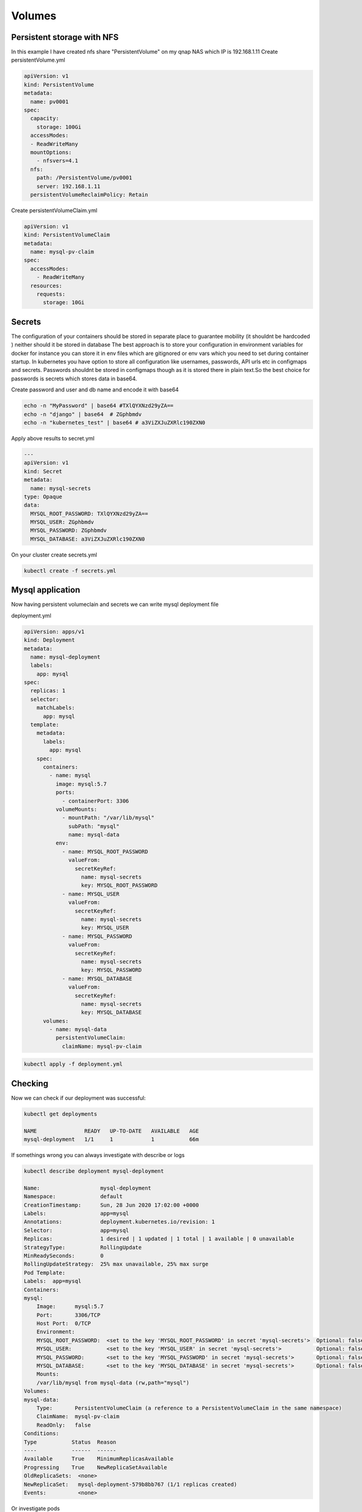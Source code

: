 .. title: Mysql on kubernetes with persistent volume and secrets
.. slug: mysql-on-kubernetes-with-persistent-volume-and-secrets
.. date: 2020-06-28 08:50:51 UTC
.. tags: 
.. category: 
.. link: 
.. description: 
.. type: text

Volumes
=======

Persistent storage with NFS
---------------------------

In this example I have created nfs share "PersistentVolume" on my qnap NAS which IP is 192.168.1.11
Create persistentVolume.yml


.. code-block:: yaml

    apiVersion: v1
    kind: PersistentVolume
    metadata:
      name: pv0001
    spec:
      capacity:
        storage: 100Gi
      accessModes:
      - ReadWriteMany
      mountOptions:
        - nfsvers=4.1
      nfs:
        path: /PersistentVolume/pv0001
        server: 192.168.1.11
      persistentVolumeReclaimPolicy: Retain


Create persistentVolumeClaim.yml

.. code-block:: yaml

    apiVersion: v1
    kind: PersistentVolumeClaim
    metadata:
      name: mysql-pv-claim
    spec:
      accessModes:
        - ReadWriteMany 
      resources:
        requests:
          storage: 10Gi 


Secrets
-------

The configuration of your containers should be stored in separate place to guarantee mobility (it shouldnt be hardcoded ) neither should it be stored in database
The best approach is to store your configuration in environment variables for docker for instance you can store it in env files which are gitignored or env vars which you need to set during container startup.
In kubernetes you have option to store all configuration like usernames, passwords, API urls etc in configmaps and secrets.
Passwords shouldnt be stored in configmaps though as it is stored there in plain text.So the best choice for passwords is secrets which stores data in base64.


Create password and user and db name and encode it with base64

.. code-block:: bash

    echo -n "MyPassword" | base64 #TXlQYXNzd29yZA==
    echo -n "django" | base64  # ZGphbmdv
    echo -n "kubernetes_test" | base64 # a3ViZXJuZXRlc190ZXN0

Apply above results to secret.yml

.. code-block:: yaml

    ---
    apiVersion: v1
    kind: Secret
    metadata:
      name: mysql-secrets
    type: Opaque
    data:
      MYSQL_ROOT_PASSWORD: TXlQYXNzd29yZA==
      MYSQL_USER: ZGphbmdv
      MYSQL_PASSWORD: ZGphbmdv
      MYSQL_DATABASE: a3ViZXJuZXRlc190ZXN0

On your cluster create secrets.yml


.. code-block:: bash

    kubectl create -f secrets.yml

Mysql application
-----------------

Now having persistent volumeclain and secrets we can write mysql deployment file

deployment.yml

.. code-block:: yaml

    apiVersion: apps/v1
    kind: Deployment
    metadata:
      name: mysql-deployment
      labels:
        app: mysql
    spec:
      replicas: 1
      selector:
        matchLabels:
          app: mysql
      template:
        metadata:
          labels:
            app: mysql
        spec:
          containers:
            - name: mysql
              image: mysql:5.7
              ports:
                - containerPort: 3306
              volumeMounts:
                - mountPath: "/var/lib/mysql"
                  subPath: "mysql"
                  name: mysql-data
              env:
                - name: MYSQL_ROOT_PASSWORD
                  valueFrom:
                    secretKeyRef:
                      name: mysql-secrets
                      key: MYSQL_ROOT_PASSWORD
                - name: MYSQL_USER
                  valueFrom:
                    secretKeyRef:
                      name: mysql-secrets
                      key: MYSQL_USER
                - name: MYSQL_PASSWORD
                  valueFrom:
                    secretKeyRef:
                      name: mysql-secrets
                      key: MYSQL_PASSWORD
                - name: MYSQL_DATABASE
                  valueFrom:
                    secretKeyRef:
                      name: mysql-secrets
                      key: MYSQL_DATABASE
          volumes:
            - name: mysql-data
              persistentVolumeClaim:
                claimName: mysql-pv-claim


.. code-block:: bash
    
    kubectl apply -f deployment.yml

Checking
--------

Now we can check if our deployment was successful:

.. code-block:: bash

    kubectl get deployments
    
    NAME               READY   UP-TO-DATE   AVAILABLE   AGE
    mysql-deployment   1/1     1            1           66m

If somethings wrong you can always investigate with describe or logs

.. code-block:: bash

    kubectl describe deployment mysql-deployment

    Name:                   mysql-deployment
    Namespace:              default
    CreationTimestamp:      Sun, 28 Jun 2020 17:02:00 +0000
    Labels:                 app=mysql
    Annotations:            deployment.kubernetes.io/revision: 1
    Selector:               app=mysql
    Replicas:               1 desired | 1 updated | 1 total | 1 available | 0 unavailable
    StrategyType:           RollingUpdate
    MinReadySeconds:        0
    RollingUpdateStrategy:  25% max unavailable, 25% max surge
    Pod Template:
    Labels:  app=mysql
    Containers:
    mysql:
        Image:      mysql:5.7
        Port:       3306/TCP
        Host Port:  0/TCP
        Environment:
        MYSQL_ROOT_PASSWORD:  <set to the key 'MYSQL_ROOT_PASSWORD' in secret 'mysql-secrets'>  Optional: false
        MYSQL_USER:           <set to the key 'MYSQL_USER' in secret 'mysql-secrets'>           Optional: false
        MYSQL_PASSWORD:       <set to the key 'MYSQL_PASSWORD' in secret 'mysql-secrets'>       Optional: false
        MYSQL_DATABASE:       <set to the key 'MYSQL_DATABASE' in secret 'mysql-secrets'>       Optional: false
        Mounts:
        /var/lib/mysql from mysql-data (rw,path="mysql")
    Volumes:
    mysql-data:
        Type:       PersistentVolumeClaim (a reference to a PersistentVolumeClaim in the same namespace)
        ClaimName:  mysql-pv-claim
        ReadOnly:   false
    Conditions:
    Type           Status  Reason
    ----           ------  ------
    Available      True    MinimumReplicasAvailable
    Progressing    True    NewReplicaSetAvailable
    OldReplicaSets:  <none>
    NewReplicaSet:   mysql-deployment-579b8bb767 (1/1 replicas created)
    Events:          <none>

Or investigate pods

.. code-block:: bash

    kubectl get pods

    NAME                                READY   STATUS    RESTARTS   AGE
    mysql-deployment-579b8bb767-mk5jx   1/1     Running   0          69m

    kubectl describe pod mysql-deployment-579b8bb767-mk5jx 

    Name:         mysql-deployment-579b8bb767-mk5jx
    Namespace:    default
    Priority:     0
    Node:         worker4/192.168.50.15
    Start Time:   Sun, 28 Jun 2020 17:02:00 +0000
    Labels:       app=mysql
                pod-template-hash=579b8bb767
    Annotations:  cni.projectcalico.org/podIP: 192.168.199.131/32
    Status:       Running
    IP:           192.168.199.131
    IPs:
    IP:           192.168.199.131
    Controlled By:  ReplicaSet/mysql-deployment-579b8bb767
    Containers:
    mysql:
        Container ID:   docker://b755c731e9b72812040d62315a2499d05cdaa6b8425e6b357fa19f1e9d6aed2c
        Image:          mysql:5.7
        Image ID:       docker-pullable://mysql@sha256:32f9d9a069f7a735e28fd44ea944d53c61f990ba71460c5c183e610854ca4854
        Port:           3306/TCP
        Host Port:      0/TCP
        State:          Running
        Started:      Sun, 28 Jun 2020 17:02:02 +0000
        Ready:          True
        Restart Count:  0
        Environment:
        MYSQL_ROOT_PASSWORD:  <set to the key 'MYSQL_ROOT_PASSWORD' in secret 'mysql-secrets'>  Optional: false
        MYSQL_USER:           <set to the key 'MYSQL_USER' in secret 'mysql-secrets'>           Optional: false
        MYSQL_PASSWORD:       <set to the key 'MYSQL_PASSWORD' in secret 'mysql-secrets'>       Optional: false
        MYSQL_DATABASE:       <set to the key 'MYSQL_DATABASE' in secret 'mysql-secrets'>       Optional: false
        Mounts:
        /var/lib/mysql from mysql-data (rw,path="mysql")
        /var/run/secrets/kubernetes.io/serviceaccount from default-token-4wtnw (ro)
    Conditions:
    Type              Status
    Initialized       True 
    Ready             True 
    ContainersReady   True 
    PodScheduled      True 
    Volumes:
    mysql-data:
        Type:       PersistentVolumeClaim (a reference to a PersistentVolumeClaim in the same namespace)
        ClaimName:  mysql-pv-claim
        ReadOnly:   false
    default-token-4wtnw:
        Type:        Secret (a volume populated by a Secret)
        SecretName:  default-token-4wtnw
        Optional:    false
    QoS Class:       BestEffort
    Node-Selectors:  <none>
    Tolerations:     node.kubernetes.io/not-ready:NoExecute for 300s
                    node.kubernetes.io/unreachable:NoExecute for 300s
    Events:          <none>

Or logs from pod


.. code-block:: bash

    kubectl logs mysql-deployment-579b8bb767-mk5jx

    2020-06-28T17:02:13.695295Z 0 [Note] IPv6 is available.
    2020-06-28T17:02:13.695350Z 0 [Note]   - '::' resolves to '::';
    2020-06-28T17:02:13.695392Z 0 [Note] Server socket created on IP: '::'.
    2020-06-28T17:02:13.695906Z 0 [Warning] Insecure configuration for --pid-file: Location '/var/run/mysqld' in the path is accessible to all OS users. Consider choosing a different directory.
    2020-06-28T17:02:13.703856Z 0 [Note] InnoDB: Buffer pool(s) load completed at 200628 17:02:13
    2020-06-28T17:02:13.746239Z 0 [Note] Event Scheduler: Loaded 0 events
    2020-06-28T17:02:13.746461Z 0 [Note] mysqld: ready for connections.
    Version: '5.7.30'  socket: '/var/run/mysqld/mysqld.sock'  port: 3306  MySQL Community Server (GPL)

Where we can see our mysql server is up and running

We can now test if our secrets were applied by running exact same exec syntax as in docker 
NEVER PROVIDE PASSWORD IN COMMAND LINE THIS IS JUST FOR DEMONSTRATION PURPOSES if you do just -p you will be prompted
for password

.. code-block:: bash

    kubectl exec -it mysql-deployment-579b8bb767-mk5jx -- mysql -u root -pMyPassword

    mysql> show databases;
    +--------------------+
    | Database           |
    +--------------------+
    | information_schema |
    | kubernetes_test    |
    | mysql              |
    | performance_schema |
    | sys                |
    +--------------------+
    5 rows in set (0.02 sec)


We can see initial db kubernetes_test was created
also lets try to log in to it with user and pass set up

.. code-block:: bash

    kubectl exec -it mysql-deployment-579b8bb767-mk5jx -- mysql -u django -pdjango kubernetes_test

    Type 'help;' or '\h' for help. Type '\c' to clear the current input statement.

    mysql> 

Everything works as expected!!
